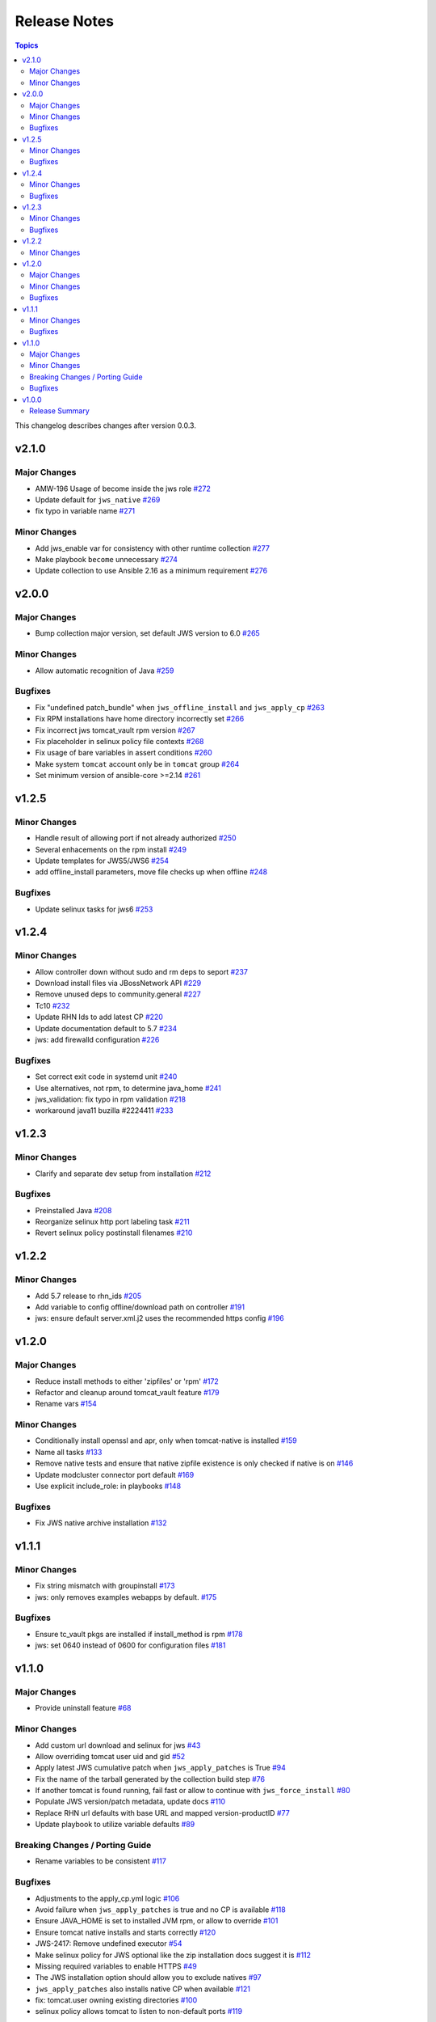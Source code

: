 ==============
Release Notes
==============

.. contents:: Topics

This changelog describes changes after version 0.0.3.

v2.1.0
======

Major Changes
-------------

- AMW-196 Usage of become inside the jws role `#272 <https://github.com/ansible-middleware/jws/pull/272>`_
- Update default for ``jws_native`` `#269 <https://github.com/ansible-middleware/jws/pull/269>`_
- fix typo in variable name `#271 <https://github.com/ansible-middleware/jws/pull/271>`_

Minor Changes
-------------

- Add jws_enable var for consistency with other runtime collection `#277 <https://github.com/ansible-middleware/jws/pull/277>`_
- Make playbook ``become`` unnecessary `#274 <https://github.com/ansible-middleware/jws/pull/274>`_
- Update collection to use Ansible 2.16 as a minimum requirement `#276 <https://github.com/ansible-middleware/jws/pull/276>`_

v2.0.0
======

Major Changes
-------------

- Bump collection major version, set default JWS version to 6.0 `#265 <https://github.com/ansible-middleware/jws/pull/265>`_

Minor Changes
-------------

- Allow automatic recognition of Java `#259 <https://github.com/ansible-middleware/jws/pull/259>`_

Bugfixes
--------

- Fix "undefined patch_bundle" when ``jws_offline_install`` and ``jws_apply_cp`` `#263 <https://github.com/ansible-middleware/jws/pull/263>`_
- Fix RPM installations have home directory incorrectly set `#266 <https://github.com/ansible-middleware/jws/pull/266>`_
- Fix incorrect jws tomcat_vault rpm version `#267 <https://github.com/ansible-middleware/jws/pull/267>`_
- Fix placeholder in selinux policy file contexts `#268 <https://github.com/ansible-middleware/jws/pull/268>`_
- Fix usage of bare variables in assert conditions `#260 <https://github.com/ansible-middleware/jws/pull/260>`_
- Make system ``tomcat`` account only be in ``tomcat`` group `#264 <https://github.com/ansible-middleware/jws/pull/264>`_
- Set minimum version of ansible-core >=2.14 `#261 <https://github.com/ansible-middleware/jws/pull/261>`_

v1.2.5
======

Minor Changes
-------------

- Handle result of allowing port if not already authorized `#250 <https://github.com/ansible-middleware/jws/pull/250>`_
- Several enhacements on the rpm install `#249 <https://github.com/ansible-middleware/jws/pull/249>`_
- Update templates for JWS5/JWS6 `#254 <https://github.com/ansible-middleware/jws/pull/254>`_
- add offline_install parameters, move file checks up when offline `#248 <https://github.com/ansible-middleware/jws/pull/248>`_

Bugfixes
--------

- Update selinux tasks for jws6 `#253 <https://github.com/ansible-middleware/jws/pull/253>`_

v1.2.4
======

Minor Changes
-------------

- Allow controller down without sudo and rm deps to seport `#237 <https://github.com/ansible-middleware/jws/pull/237>`_
- Download install files via JBossNetwork API  `#229 <https://github.com/ansible-middleware/jws/pull/229>`_
- Remove unused deps to community.general `#227 <https://github.com/ansible-middleware/jws/pull/227>`_
- Tc10 `#232 <https://github.com/ansible-middleware/jws/pull/232>`_
- Update RHN Ids to add latest CP `#220 <https://github.com/ansible-middleware/jws/pull/220>`_
- Update documentation default to 5.7 `#234 <https://github.com/ansible-middleware/jws/pull/234>`_
- jws: add firewalld configuration `#226 <https://github.com/ansible-middleware/jws/pull/226>`_

Bugfixes
--------

- Set correct exit code in systemd unit `#240 <https://github.com/ansible-middleware/jws/pull/240>`_
- Use alternatives, not rpm, to determine java_home `#241 <https://github.com/ansible-middleware/jws/pull/241>`_
- jws_validation: fix typo in rpm validation `#218 <https://github.com/ansible-middleware/jws/pull/218>`_
- workaround java11 buzilla #2224411 `#233 <https://github.com/ansible-middleware/jws/pull/233>`_

v1.2.3
======

Minor Changes
-------------

- Clarify and separate dev setup from installation `#212 <https://github.com/ansible-middleware/jws/pull/212>`_

Bugfixes
--------

- Preinstalled Java `#208 <https://github.com/ansible-middleware/jws/pull/208>`_
- Reorganize selinux http port labeling task `#211 <https://github.com/ansible-middleware/jws/pull/211>`_
- Revert selinux policy postinstall filenames `#210 <https://github.com/ansible-middleware/jws/pull/210>`_

v1.2.2
======

Minor Changes
-------------

- Add 5.7 release to rhn_ids `#205 <https://github.com/ansible-middleware/jws/pull/205>`_
- Add variable to config offline/download path on controller `#191 <https://github.com/ansible-middleware/jws/pull/191>`_
- jws: ensure default server.xml.j2 uses the recommended https config `#196 <https://github.com/ansible-middleware/jws/pull/196>`_

v1.2.0
======

Major Changes
-------------

- Reduce install methods to either 'zipfiles' or 'rpm' `#172 <https://github.com/ansible-middleware/jws/pull/172>`_
- Refactor and cleanup around tomcat_vault feature `#179 <https://github.com/ansible-middleware/jws/pull/179>`_
- Rename vars `#154 <https://github.com/ansible-middleware/jws/pull/154>`_

Minor Changes
-------------

- Conditionally install openssl and apr, only when tomcat-native is installed `#159 <https://github.com/ansible-middleware/jws/pull/159>`_
- Name all tasks `#133 <https://github.com/ansible-middleware/jws/pull/133>`_
- Remove native tests and ensure that native zipfile existence is only checked if native is on `#146 <https://github.com/ansible-middleware/jws/pull/146>`_
- Update modcluster connector port default `#169 <https://github.com/ansible-middleware/jws/pull/169>`_
- Use explicit include_role: in playbooks `#148 <https://github.com/ansible-middleware/jws/pull/148>`_

Bugfixes
--------

- Fix JWS native archive installation `#132 <https://github.com/ansible-middleware/jws/pull/132>`_

v1.1.1
======

Minor Changes
-------------

- Fix string mismatch with groupinstall `#173 <https://github.com/ansible-middleware/jws/pull/173>`_
- jws: only removes examples webapps by default. `#175 <https://github.com/ansible-middleware/jws/pull/175>`_

Bugfixes
--------

- Ensure tc_vault pkgs are installed if install_method is rpm `#178 <https://github.com/ansible-middleware/jws/pull/178>`_
- jws: set 0640 instead of 0600 for configuration files `#181 <https://github.com/ansible-middleware/jws/pull/181>`_

v1.1.0
======

Major Changes
-------------

- Provide uninstall feature `#68 <https://github.com/ansible-middleware/jws/pull/68>`_

Minor Changes
-------------

- Add custom url download and selinux for jws `#43 <https://github.com/ansible-middleware/jws/pull/43>`_
- Allow overriding tomcat user uid and gid `#52 <https://github.com/ansible-middleware/jws/pull/52>`_
- Apply latest JWS cumulative patch when ``jws_apply_patches`` is True `#94 <https://github.com/ansible-middleware/jws/pull/94>`_
- Fix the name of the tarball generated by the collection build step `#76 <https://github.com/ansible-middleware/jws/pull/76>`_
- If another tomcat is found running, fail fast or allow to continue with ``jws_force_install`` `#80 <https://github.com/ansible-middleware/jws/pull/80>`_
- Populate JWS version/patch metadata, update docs `#110 <https://github.com/ansible-middleware/jws/pull/110>`_
- Replace RHN url defaults with base URL and mapped version-productID `#77 <https://github.com/ansible-middleware/jws/pull/77>`_
- Update playbook to utilize variable defaults `#89 <https://github.com/ansible-middleware/jws/pull/89>`_

Breaking Changes / Porting Guide
--------------------------------

- Rename variables to be consistent `#117 <https://github.com/ansible-middleware/jws/pull/117>`_

Bugfixes
--------

- Adjustments to the apply_cp.yml logic `#106 <https://github.com/ansible-middleware/jws/pull/106>`_
- Avoid failure when ``jws_apply_patches`` is true and no CP is available `#118 <https://github.com/ansible-middleware/jws/pull/118>`_
- Ensure JAVA_HOME is set to installed JVM rpm, or allow to override `#101 <https://github.com/ansible-middleware/jws/pull/101>`_
- Ensure tomcat native installs and starts correctly `#120 <https://github.com/ansible-middleware/jws/pull/120>`_
- JWS-2417: Remove undefined executor `#54 <https://github.com/ansible-middleware/jws/pull/54>`_
- Make selinux policy for JWS optional like the zip installation docs suggest it is `#112 <https://github.com/ansible-middleware/jws/pull/112>`_
- Missing required variables to enable HTTPS `#49 <https://github.com/ansible-middleware/jws/pull/49>`_
- The JWS installation option should allow you to exclude natives `#97 <https://github.com/ansible-middleware/jws/pull/97>`_
- ``jws_apply_patches`` also installs native CP when available `#121 <https://github.com/ansible-middleware/jws/pull/121>`_
- fix: tomcat.user owning existing directories `#100 <https://github.com/ansible-middleware/jws/pull/100>`_
- selinux policy allows tomcat to listen to non-default ports `#119 <https://github.com/ansible-middleware/jws/pull/119>`_

v1.0.0
======

Release Summary
---------------

This is the first stable release of the ``middleware_automation.jws`` collection.
